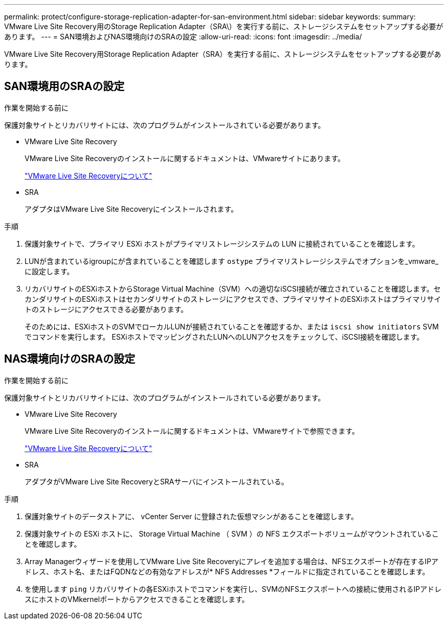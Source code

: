 ---
permalink: protect/configure-storage-replication-adapter-for-san-environment.html 
sidebar: sidebar 
keywords:  
summary: VMware Live Site Recovery用のStorage Replication Adapter（SRA\）を実行する前に、ストレージシステムをセットアップする必要があります。 
---
= SAN環境およびNAS環境向けのSRAの設定
:allow-uri-read: 
:icons: font
:imagesdir: ../media/


[role="lead"]
VMware Live Site Recovery用Storage Replication Adapter（SRA）を実行する前に、ストレージシステムをセットアップする必要があります。



== SAN環境用のSRAの設定

.作業を開始する前に
保護対象サイトとリカバリサイトには、次のプログラムがインストールされている必要があります。

* VMware Live Site Recovery
+
VMware Live Site Recoveryのインストールに関するドキュメントは、VMwareサイトにあります。

+
https://techdocs.broadcom.com/us/en/vmware-cis/live-recovery/live-site-recovery/9-0/about-vmware-live-site-recovery-installation-and-configuration.html["VMware Live Site Recoveryについて"]

* SRA
+
アダプタはVMware Live Site Recoveryにインストールされます。



.手順
. 保護対象サイトで、プライマリ ESXi ホストがプライマリストレージシステムの LUN に接続されていることを確認します。
. LUNが含まれているigroupにが含まれていることを確認します `ostype` プライマリストレージシステムでオプションを_vmware_に設定します。
. リカバリサイトのESXiホストからStorage Virtual Machine（SVM）への適切なiSCSI接続が確立されていることを確認します。セカンダリサイトのESXiホストはセカンダリサイトのストレージにアクセスでき、プライマリサイトのESXiホストはプライマリサイトのストレージにアクセスできる必要があります。
+
そのためには、ESXiホストのSVMでローカルLUNが接続されていることを確認するか、または `iscsi show initiators` SVMでコマンドを実行します。
ESXiホストでマッピングされたLUNへのLUNアクセスをチェックして、iSCSI接続を確認します。





== NAS環境向けのSRAの設定

.作業を開始する前に
保護対象サイトとリカバリサイトには、次のプログラムがインストールされている必要があります。

* VMware Live Site Recovery
+
VMware Live Site Recoveryのインストールに関するドキュメントは、VMwareサイトで参照できます。

+
https://techdocs.broadcom.com/us/en/vmware-cis/live-recovery/live-site-recovery/9-0/about-vmware-live-site-recovery-installation-and-configuration.html["VMware Live Site Recoveryについて"]

* SRA
+
アダプタがVMware Live Site RecoveryとSRAサーバにインストールされている。



.手順
. 保護対象サイトのデータストアに、 vCenter Server に登録された仮想マシンがあることを確認します。
. 保護対象サイトの ESXi ホストに、 Storage Virtual Machine （ SVM ）の NFS エクスポートボリュームがマウントされていることを確認します。
. Array Managerウィザードを使用してVMware Live Site Recoveryにアレイを追加する場合は、NFSエクスポートが存在するIPアドレス、ホスト名、またはFQDNなどの有効なアドレスが* NFS Addresses *フィールドに指定されていることを確認します。
. を使用します `ping` リカバリサイトの各ESXiホストでコマンドを実行し、SVMのNFSエクスポートへの接続に使用されるIPアドレスにホストのVMkernelポートからアクセスできることを確認します。

